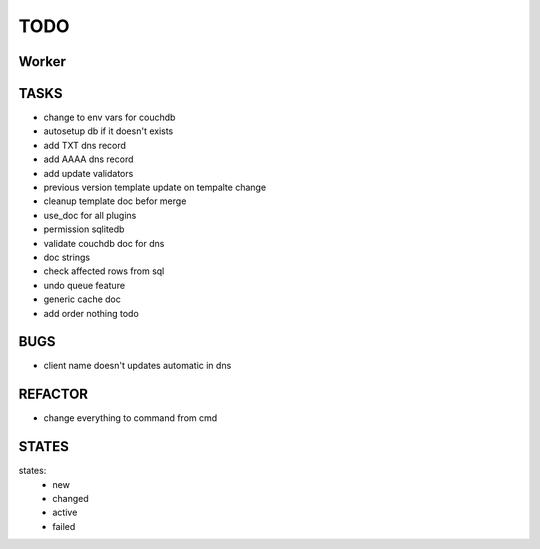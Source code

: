 ====
TODO
====

Worker
======

TASKS
=====

- change to env vars for couchdb
- autosetup db if it doesn't exists
- add TXT dns record
- add AAAA dns record
- add update validators
- previous version template update on tempalte change
- cleanup template doc befor merge
- use_doc for all plugins
- permission sqlitedb
- validate couchdb doc for dns
- doc strings
- check affected rows from sql
- undo queue feature
- generic cache doc
- add order nothing todo

BUGS
====

- client name doesn't updates automatic in dns

REFACTOR
========

- change everything to command from cmd

STATES
======

states:
 - new
 - changed
 - active
 - failed
